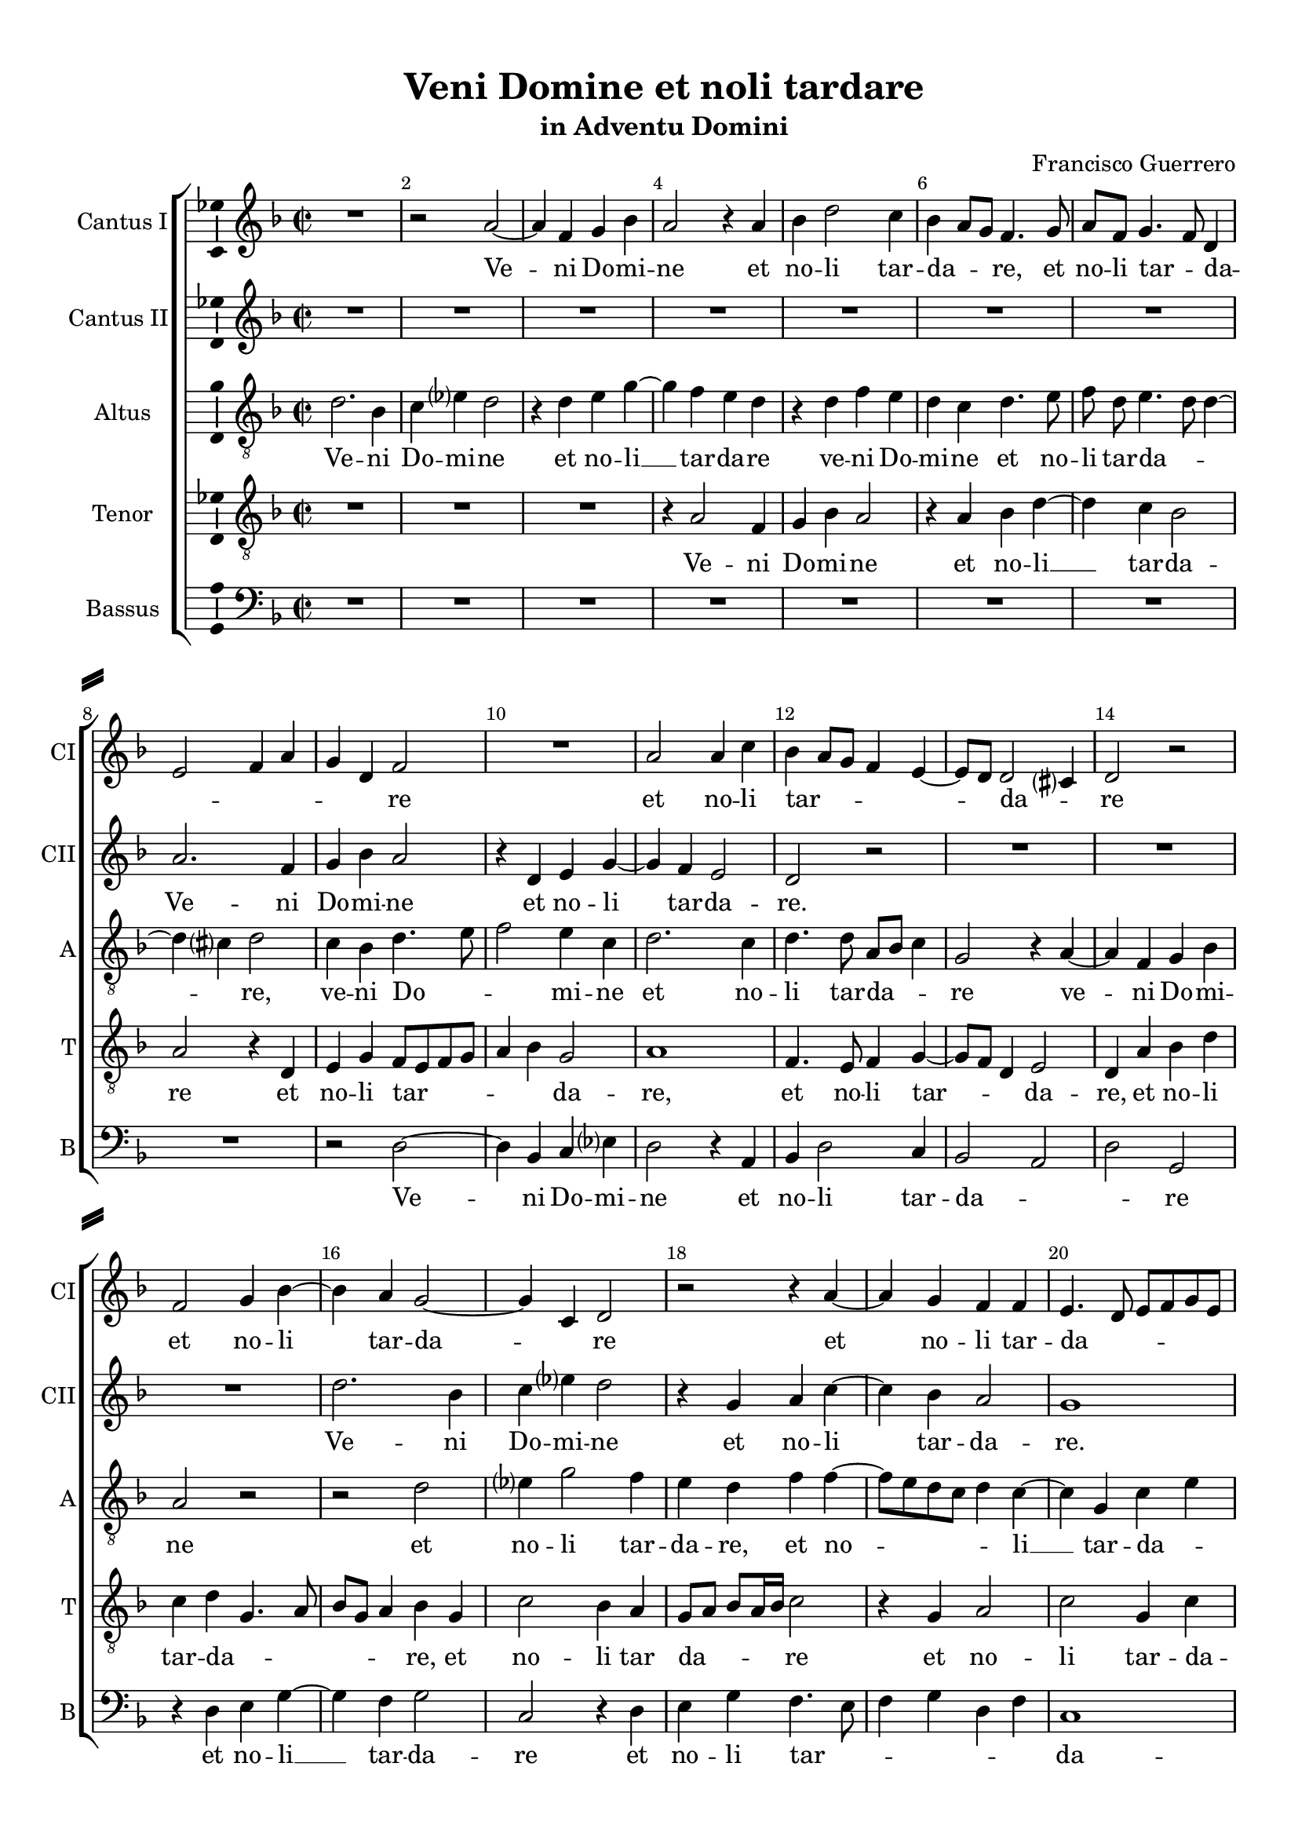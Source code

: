 \version "2.18.2"

% закомментируйте строку ниже, чтобы получался pdf с навигацией
#(ly:set-option 'point-and-click #f)
#(ly:set-option 'midi-extension "mid")
#(set-default-paper-size "a4")
#(set-global-staff-size 19)

\header {
  title = "Veni Domine et noli tardare"
  subtitle = "in Adventu Domini"
  composer = "Francisco Guerrero"
  % Удалить строку версии LilyPond 
  tagline = ##f
}

\paper {
  %  #(set-paper-size "a4landscape" )
  system-separator-markup = \slashSeparator
  top-margin = 10
  left-margin = 15
  right-margin = 10
  bottom-margin = 10
  indent = 15
  ragged-bottom = ##f
  ragged-last-bottom = ##f
  %print-page-number = ##f
}

%make visible number of every 2-nd bar
secondbar = {
  \override Score.BarNumber.break-visibility = #end-of-line-invisible
  \set Score.barNumberVisibility = #(every-nth-bar-number-visible 2)
}

%use this as temporary line break
abr = { \break }

% uncommend next line when finished
%abr = {}

%once hide accidental (runaround for cadenza
nat = { \once \hide Accidental }

ficta = { \once \set suggestAccidentals = ##t }
fictab = { \ficta \once \override AccidentalSuggestion.parenthesized = ##t }

global = {
  \key d \minor
  \time 2/2
  \dynamicUp
%  \autoBeamOff
}

cantusi = \relative c'' {
  \global
  \secondbar  
  R1 |
  r2 a~ |
  a4 f g bes |
  a2 r4 a |
  bes d2 c4 |
  bes a8 g f4. g8 |
  a f g4. f8 d4 | \abr
  e2 f4 a |
  g d f2 |
  R1 |
  a2 a4 c |
  bes a8 g f4 e~ |
  e8 d d2 cis?4 |
  d2 r | \abr
  f2 g4 bes~ |
  bes a g2~ |
  g4 c, d2 |
  r r4 a'~ |
  a g f f |
  e4. d8 e f g e | \abr
  
  f4 g2 fis?4 |
  g bes2 bes4 |
  c4. bes8 a4 g |
  f bes4. a8 g f |
  g4 g f2 |
  e4 d8 c d4 f | \abr
  es2. d4 |
  d2 c |
  r4 c' c c |
  bes2 a4. g16 a |
  bes8 a g f g a4 g8 |
  a2 r4 d, | \abr
  g4. g8 g4 fis? |
  g bes a g8[ f] |
  g4. a8 bes4. a8 |
  g f g4 f e |
  g2 f |
  d4 d'2 c4~ | \abr
  
  c bes8 a bes4 g |
  a f c'2~ |
  c4 bes a2 |
  g r4 d |
  e c g'2~ |
  g4 f e c |
  d4. e8 f2 | \abr
  R1 |
  a2. a4 |
  a2. f4 |
  g4. a8 bes4 a |
  f g a2 |
  g4 bes4. a8 g4 |
  f a2 f4 | \abr
  g4. a8 bes4. a8 |
  g4 d f2 |
  g r |
  r4 d es2 |
  c4 d4. c8 d[ e] |
  f4 a2 f4 | \abr
  
  g bes a2~ |
  a r4 d, |
  e g2 f4 |
  e2 d |
  R1*2 | \abr
  d'2. c4 |
  bes2 a |
  g4 bes2 a4~ |
  a g d'2 |
  r4 c4 c g |
  bes2 a4 f | \abr
  g bes a a |
  g d f g~ |
  g g4. fis?8 fis4 |
  g bes c es?~ |
  es d c2 |
  b1 | \bar "|."
}


cantusii = \relative c'' {
  \global
  R1*7
  a2. f4 |
  g bes a2 |
  r4 d, e g~ |
  g f e2 |
  d2 r |
  R1*3 |
  d'2. bes4 |
  c es? d2 |
  r4 g, a c~ |
  c bes a2 |
  g1
  
  R1*5 |
  a2. f4 |
  g bes a2 |
  r4 d, e g~ |
  g f e2 |
  d r |
  R1*3 |
  d'2. bes4 |
  c es? d2 |
  r4 g, a c~ |
  c bes a2 |
  g1 |
  
  R1*5 |
  a2. f4 |
  g bes a2 |
  r4 d, e g~ |
  g f e2 |
  d r |
  R1*3 |
  d'2. bes4 |
  c es? d2 |
  r4 g, a c~ |
  c bes a2 |
  g1 |
  R1*2
  
  R1*3 |
  a2. f4 |
  g bes a2 |
  r4 d, e g~ |
  g f e2 |
  d r |
  R1*3 |
  d'2. bes4 |
  c es? d2 |
  r4 g, a c~ |
  c bes a2 |
  g1~ |
  g~ |
  g
}


altus = \relative c' {
  \global
  d2. bes4 |
  c es? d2 |
  r4 d e g~ |
  g f e d |
  r d f e |
  d c d4. e8 |
  \autoBeamOff f d \autoBeamOn e4. d8 d4~ |
  d cis? d2 |
  c4 bes d4. e8 |
  f2 e4 c |
  d2. c4 |
  d4. d8 a bes c4 |
  g2 r4 a~ |
  a f g bes |
  a2 r |
  r d |
  es?4 g2 f4 |
  e d f f~ |
  f8 e d c d4 c~ |
  c g c e
  
  d2 r4 d~ |
  d d es4. d8 |
  c4 c d bes |
  a g bes c~ |
  c8 bes g4 a d |
  c f4. e8 d[ c] |
  bes a g2 fis?4 |
  g2 r |
  r g' |
  g4 g f4. e8 |
  d c bes a bes4 bes |
  a2 d |
  r4 g, d'4. d8 |
  d4 bes d es? |
  c2 d |
  bes4 c2 c4 |
  d2. a4 |
  bes8[ c] d c16 d es?4 c
  
  d2 g, |
  r4 d' e c |
  g'2. f4 |
  e2 d |
  r4 a bes g |
  d'2. c4 |
  bes4. g8 a2~ |
  a4 g8 f g2 |
  a4 d2 cis?4 |
  d a2 a4 |
  bes2 g4 a |
  bes8 c d e f4 c~ |
  c bes8 a g4 g |
  a f'2 d4 |
  es c bes g |
  bes2 a |
  g d4 d'~ |
  d bes c4. d8 |
  es?4 d2 bes4 |
  c4. bes8[ a g] a4
  
  g g' f e |
  f4. e8 d c d4~ |
  d8 c c4 d2 |
  r4 c d f |
  e d8 c d4 a |
  bes d4. c8 c4 |
  d2 g |
  r4 g2 f4 |
  e d4. e8 f4 |
  c g' f d |
  f2 e |
  d2 r4 d |
  es? g2 fis?4 |
  g2 c, |
  r r4 a |
  bes d c2~ |
  c4 d es2 |
  d1
}


tenor = \relative c' {
  \global
  R1*3 |
  r4 a2 f4 |
  g bes a2 |
  r4 a bes d~ |
  d c bes2 |
  a r4 d, |
  e g f8 e f g |
  a4 bes g2 |
  a1 |
  f4. e8 f4 g~ |
  g8 f d4 e2 |
  d4 a' bes d |
  c d g,4. a8 |
  bes g a4 bes g |
  c2 bes4 a |
  g8[ a] bes a16 bes c2 |
  r4 g a2 |
  c g4 c |
  
  bes a8 g a2 |
  g r |
  r r4 d'~ |
  d d es4. d8 |
  c4 c d a~ |
  a a bes4. a8 |
  g4 g a2 |
  bes g4 g |
  c2. g4 |
  bes4. c8 d4 a |
  r g g g |
  f4. g8 a4 bes |
  g2 a |
  g r |
  R1*2 |
  r4 g d'4. d8 |
  d4 bes c es?
  
  d g, d' c~ |
  c bes a g |
  r g a f |
  c'2. bes4 |
  a2 r |
  r r4 a |
  bes g d' c~ |
  c b?8 a b4 c |
  d d, a'2 |
  r d~ |
  d4 d d2~ |
  d4 bes c4. d8 |
  es?4 d bes c |
  d1 |
  r2 r4 d~ |
  d bes c4. d8 |
  es?4 d4. c8 a4 |
  bes8 a g f g2 |
  r4 bes2 g4 |
  a4. bes8 c4 d |
  
  bes d2 cis?4 |
  d4. c8 a4 bes |
  g2 a~ |
  a r4 d, |
  e g2 f4~ |
  f bes a g |
  a4. bes8 c2 |
  g4. f8 d2 |
  r4 d'2 c4~ |
  c bes2 a4~ |
  a8 g a bes c4 c |
  bes4. c8 d2 |
  R1 |
  r4 bes c es?~ |
  es d8 c d a d4~ |
  d8 c bes a g4 es8 f |
  g a bes4 es,4. f8 |
  g1
}

bassus = \relative c {
  \global
  R1*8 |
  r2 d~ |
  d4 bes c es? |
  d2 r4 a |
  bes d2 c4 |
  bes2 a d g, |
  r4 d' e g~ |
  g f g2 |
  c, r4 d |
  e g f4. e8 |
  f4 g d f |
  c1
  
  d1 |
  r4 g2 g4 |
  a4. g8 f4 g |
  d g2 c,4 |
  es es d2 |
  r4 d2 d4 |
  es4. d8 c4 d |
  g,2 c4. d8 |
  e4 f c8 d e f |
  g2 d |
  g, r4 g |
  d'4. d8 d4 bes |
  c es? d2 |
  g, r |
  r4 c g'4. g8 |
  g4 e f a |
  g2 d |
  g r4 c,
  
  g'4. g8 g4 e |
  f d c2 |
  r d |
  e4 c g'2~ |
  g4 f g es? |
  d8 e f g a2 |
  g d4 f~ |
  f g e2 |
  d r4 a |
  d2 d |
  g,4 g'2 f4 |
  d g f2 |
  c4 g'4. f8 es4 |
  d1 |
  r2 r4 g~ |
  g g f2 |
  c4 g'2 f4 |
  g2 c,~ |
  c4 bes8 a g4 g' |
  f f2 d4
  
   g2 a |
   r4 d,2 bes4 |
   c es? d2 |
   R1 |
   r2 d |
   bes c4 es? |
   d2 r |
   R1 |
   g2 f |
   es d4. c8 |
   d e f4 c8 d e f |
   g2 d |
   r d |
   es?4 g f c8 d |
   es f g4 d2 |
   g c, |
   c4 bes c2 |
   g1
}

cantusil = \lyricmode {
  Ve -- ni Do -- mi -- ne et no -- li tar -- da -- _ _ re, et no -- li tar -- _ da --
  _ _ _ _ _ re et no -- li tar -- _ _ _ _ _ da -- _ re
  et no -- li tar -- da -- _ re et no -- li tar -- da -- _ _ _ _ _
  
  _ _ _ re. Ve -- ni ad sal -- van -- dum nos, ve -- _ _ _ _ ni ad sal -- _ _ _ _ 
  _ van -- dum nos Do -- mi -- ne De -- us __ _ _ _ _ _ _ _ no -- _ ster, o --
  sten -- de fa -- ci -- em tu -- am, o -- _ sten -- _ de __ _ fa -- _ _ ci -- em tu -- _ am, tu -- _
  
  _ _ am et sal -- vi e -- ri -- _ mus et sal -- vi e -- _ _ _ _ ri -- mus.
  Sic -- ut ma -- ter con -- so -- la -- tur fi -- li -- os, __ _ _ _ _ _ i -- ta
  con -- so -- la -- _ _ be -- ris nos con -- so -- la -- be -- _ ris __ _ nos. Ve -- ni
  
  Do -- mi -- ne et no -- li tar -- da -- re,
  et gau -- de -- bit cor no -- _ _ strum cor -- de per -- fe -- cto, et
  no -- li tar -- da -- re, et no -- li __ tar -- _ da -- re, et no -- li __ tar -- da -- re.
}

cantusiil = \lyricmode {
  Ve -- ni Do -- mi -- ne et no -- li tar -- da -- re.
  Ve -- ni Do -- mi -- ne et no -- li tar -- da -- re.
  
  Ve -- ni
  Do -- mi -- ne et no -- li __ tar -- da -- re.
  Ve -- ni Do -- mi -- ne et no -- li __ tar -- da -- re.
  
  Ve -- ni Do -- mi -- ne
  et no -- li __ tar -- da -- re. Ve -- ni
  Do -- mi -- ne et no -- li __ tar -- da -- re.
  
  Ve -- ni Do -- mi -- ne et no -- li __
  tar -- da -- re. Ve -- ni
  Do -- mi -- ne et no -- li __ tar -- da -- re. __
}

altusl = \lyricmode {
  Ve -- ni Do -- mi -- ne et no -- li __ tar -- da -- re ve -- ni Do -- mi -- ne et no -- li tar -- da -- _ _
  _ re, ve -- ni Do -- _ _ mi -- ne et no -- li tar -- da -- _ _ re ve -- ni Do -- mi --
  ne et no -- li tar -- da -- re, et no -- _ _ _ _ li __ tar -- da -- _
  
  re. Ve -- ni ad sal -- van -- dum nos, ve -- ni ad sal -- van -- _ _ dum nos, ad sal -- _ van -- _
  _ _ _ dum nos Do -- mi -- ne De -- _ _ _ _ _ _ us no -- ster
  o -- sten -- de fa -- ci -- em tu -- _ am, o -- sten -- de fa -- ci -- em _ _ _ _ _ _
  
  tu -- am et sal -- vi e -- _ ri -- mus et sal -- vi e -- ri -- mus, _ _
  et __ _ sal -- vi e -- ri -- mus. Sic -- ut ma -- ter con -- so _ _ _ _ la -- tur __ _ fi -- li -- os, i -- ta
  con -- so -- la -- be -- ris nos,__ _ _ i -- ta con -- so -- la -- be -- ris nos, __ _ _ _ _
  
  _ et no -- li tar -- _ da -- _ _ _ _ re et no -- li tar -- da -- _ re et no -- li tar -- da --
  _ re et gau -- de -- bit cor no -- strum cor -- de per -- fe -- _ cto et
  no -- li tar -- da -- re et no -- li tar -- _ da -- re.
}

tenorl = \lyricmode {
  Ve -- ni Do -- mi -- ne et no -- li __ tar -- da --
  re et no -- li tar -- _ _ _ _ _ da -- re, et no -- li tar -- _ _ da -- re, et no -- li
  tar -- da -- _ _ _ _ _ re, et no -- li tar da -- _ _ _ _ re et no -- li tar -- da --
  
  _ _ _ _ re. Ve -- ni ad sal -- van -- dum nos, ve -- ni ad sal --
  van -- dum nos Do -- mi -- ne De -- us no -- _ _ ster Do -- mi -- ne De -- _ _ _
  us no -- ster o -- sten -- de fa -- ci -- em tu --
  
  am et sal -- vi __ e -- ri -- mus et sal -- vi e -- ri -- mus et sal -- vi e -- ri --
  mus. __ _ _ _ _ _ _ Sic -- ut ma -- ter con -- so -- la -- tur fi -- li -- os
  i -- ta con -- so -- la -- be -- _ _ ris __ _ _ _ nos i -- ta con -- so -- la -- be --
  
  _ _ ris nos __ _ _ _ _ _ et no -- li tar -- da -- _ _
  _ _ _ _ _ re et gau -- de -- bit __ _ _ _ _ cor no -- _ strum
  et no -- li __ tar -- _ da -- _ _ _ _ _ re tar -- _ _ _ _ da -- _ re.
}

bassusl = \lyricmode {
  Ve -- ni Do -- mi -- ne et no -- li tar -- da -- _ _ re
  et no -- li __ tar -- da -- re et no -- li tar -- _ _ _ _ _ da --
  
  re. Ve -- ni ad sal -- van -- dum nos, ad sal -- van -- dum nos ve -- ni
  ad sal -- van -- dum nos Do -- mi -- ne De -- us __ _ _ _ _ no -- ster, o -- sten -- de fa -- ci --
  em tu -- _ am o -- sten -- de fa -- ci -- em __ _ tu -- _ am o --
  
  sten -- de fa -- ci -- em tu -- am et sal -- vi e -- ri -- mus, __ _ _ _ _ _ _ et sal -- vi __
  e -- ri -- mus. Sic -- ut ma -- ter con -- so -- la -- _ tur fi -- _ _ li -- os
  i -- ta con -- so -- la -- be -- ris nos, __ _ _ _ et no -- li tar --
  
  da -- re ve -- ni Do -- mi -- ne ve -- ni Do -- mi --
  ne et gau -- de -- bit __ _ _ _ _ cor __ _ _ _ no -- strum
  et no -- li tar -- da -- _ _ _ _ re, et no -- li tar -- da -- re.
}

\bookpart {
  \score {
    %  \transpose c bes {
    \new ChoirStaff <<
      
      %staff for cantus I
      \new Staff = "cantusi" \with {
        instrumentName = \markup "Cantus I"
        shortInstrumentName = "CI"
        midiInstrument = "choir aahs"
      }
      { \new Voice = "cantusi" { \cantusi } }   
      \new Lyrics = "cantusi"
      
      %staff for cantus II
      \new Staff = "cantusii" \with {
        instrumentName = \markup "Cantus II"
        shortInstrumentName = "CII"
        midiInstrument = "choir aahs"
      }
      { \new Voice = "cantusii" { \cantusii } }   
      \new Lyrics = "cantusii"
      
      %staff for altus
      \new Staff = "altus" \with {
        instrumentName = \markup "Altus"
        shortInstrumentName = "A"
        midiInstrument = "choir aahs"
      }
      { \new Voice = "altus" { \clef "G_8" \altus } }  
      \new Lyrics = "altus"
      
      %staff for tenor
      \new Staff = "tenor" \with {
        instrumentName = \markup "Tenor"
        shortInstrumentName = "T"
        midiInstrument = "choir aahs"
      }
      { \new Voice = "tenor" { \clef "G_8" \tenor } }
      \new Lyrics = "tenor"
          
      %staff for bassus
      \new Staff = "bassus" \with {
        instrumentName = \markup "Bassus"
        shortInstrumentName = "B"
        midiInstrument = "choir aahs"
      }
      { \new Voice = "bassus" { \clef "bass" \bassus } }
      \new Lyrics = "bassus"
      
      %lyrics
      \context Lyrics = "cantusi" { \lyricsto "cantusi" { \cantusil }}
      \context Lyrics = "cantusii" { \lyricsto "cantusii" { \cantusiil }}
      \context Lyrics = "altus" { \lyricsto "altus" { \altusl }}
      \context Lyrics = "tenor" { \lyricsto "tenor" { \tenorl }}
      \context Lyrics = "bassus" { \lyricsto "bassus" { \bassusl }}
    >>
    %  }  % transposeµ
    \layout { 
      \context {
        \Staff
        % удаляем обозначение темпа из общего плана
        %  \remove "Time_signature_engraver"
        %  \remove "Bar_number_engraver"
        \consists Ambitus_engraver
      }
      %Metronome_mark_engraver
    }
    \midi {
      \tempo 4=90
    }
  }
}

rehearsalMidi = #
(define-music-function
 (parser location name midiInstrument lyrics) (string? string? ly:music?)
 #{
   \unfoldRepeats <<
     \new Staff = "cantusi" \new Voice = "cantusi" { \cantusi }
     \new Staff = "cantusii" \new Voice = "cantusii" { \cantusii }
     \new Staff = "altus" \new Voice = "altus" { \altus }
     \new Staff = "tenor" \new Voice = "tenor" { \tenor }
     \new Staff = "bassus" \new Voice = "bassus" { \bassus }
     \context Staff = $name {
       \set Score.midiMinimumVolume = #0.5
       \set Score.midiMaximumVolume = #0.5
       \set Score.tempoWholesPerMinute = #(ly:make-moment 100 4)
       \set Staff.midiMinimumVolume = #0.8
       \set Staff.midiMaximumVolume = #1.0
       \set Staff.midiInstrument = $midiInstrument
     }
     \new Lyrics \with {
       alignBelowContext = $name
     } \lyricsto $name $lyrics
   >>
 #})

% MIDI для репетиции:
\book {
  \bookOutputSuffix "cantusi"
  \score {
    \rehearsalMidi "cantusi" "soprano sax" \cantusil
    \midi { }
  }
}

\book {
  \bookOutputSuffix "cantusii"
  \score {
    \rehearsalMidi "cantusii" "soprano sax" \cantusiil
    \midi { }
  }
}

\book {
  \bookOutputSuffix "altus"
  \score {
    \rehearsalMidi "altus" "tenor sax" \altusl
    \midi { }
  }
}

\book {
  \bookOutputSuffix "tenor"
  \score {
    \rehearsalMidi "tenor" "tenor sax" \tenorl
    \midi { }
  }
}

\book {
  \bookOutputSuffix "bassus"
  \score {
    \rehearsalMidi "bassus" "tenor sax" \bassusl
    \midi { }
  }
}
